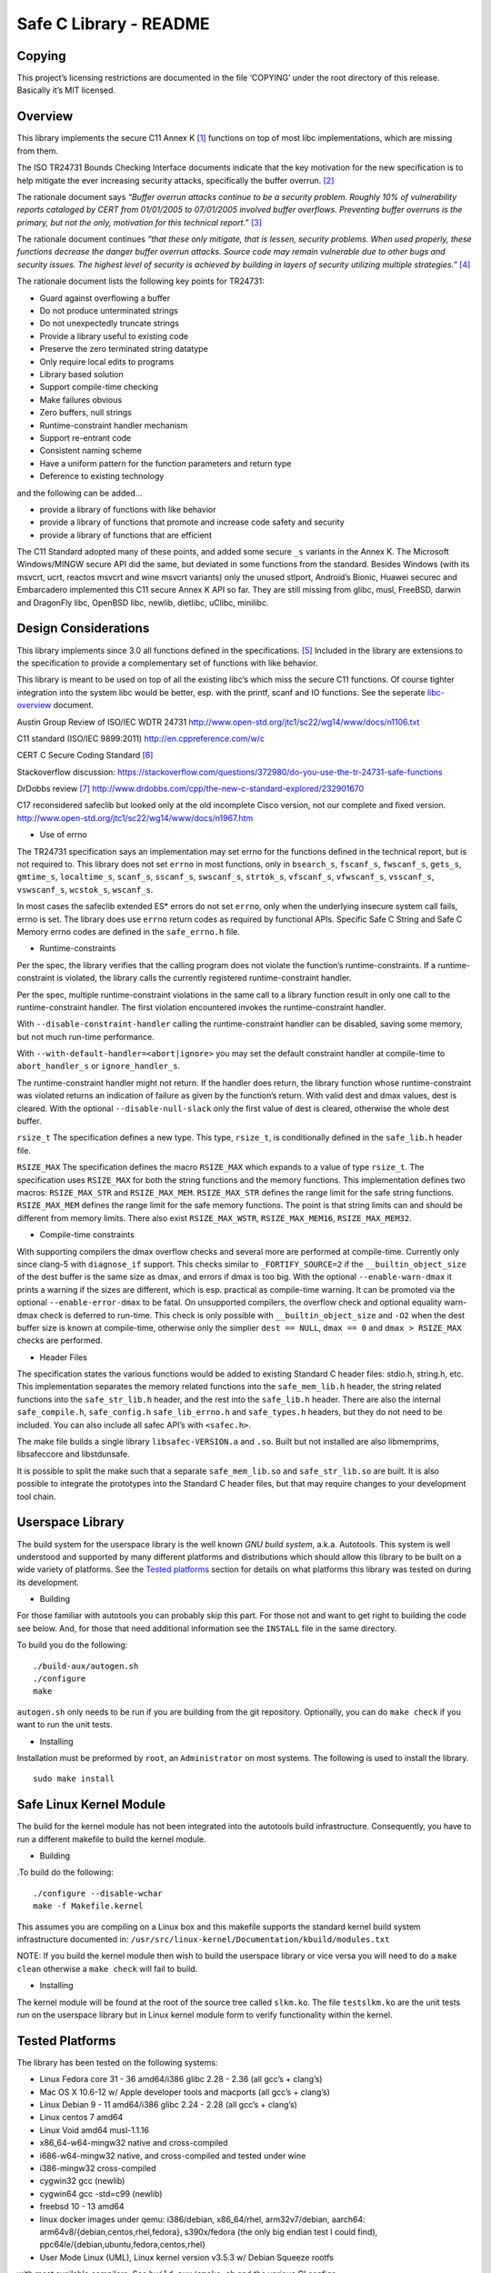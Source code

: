 Safe C Library - README
=======================

|safeclib|

Copying
-------

This project’s licensing restrictions are documented in the file
‘COPYING’ under the root directory of this release. Basically it’s MIT
licensed.

Overview
--------

This library implements the secure C11 Annex K [1]_ functions on top of
most libc implementations, which are missing from them.

The ISO TR24731 Bounds Checking Interface documents indicate that the
key motivation for the new specification is to help mitigate the ever
increasing security attacks, specifically the buffer overrun. [2]_

The rationale document says *“Buffer overrun attacks continue to be a
security problem. Roughly 10% of vulnerability reports cataloged by CERT
from 01/01/2005 to 07/01/2005 involved buffer overflows. Preventing
buffer overruns is the primary, but not the only, motivation for this
technical report.”*\  [3]_

The rationale document continues *“that these only mitigate, that is
lessen, security problems. When used properly, these functions decrease
the danger buffer overrun attacks. Source code may remain vulnerable due
to other bugs and security issues. The highest level of security is
achieved by building in layers of security utilizing multiple
strategies.”*\  [4]_

The rationale document lists the following key points for TR24731:

-  Guard against overflowing a buffer
-  Do not produce unterminated strings
-  Do not unexpectedly truncate strings
-  Provide a library useful to existing code
-  Preserve the zero terminated string datatype
-  Only require local edits to programs
-  Library based solution
-  Support compile-time checking
-  Make failures obvious
-  Zero buffers, null strings
-  Runtime-constraint handler mechanism
-  Support re-entrant code
-  Consistent naming scheme
-  Have a uniform pattern for the function parameters and return type
-  Deference to existing technology

and the following can be added…

-  provide a library of functions with like behavior
-  provide a library of functions that promote and increase code safety
   and security
-  provide a library of functions that are efficient

The C11 Standard adopted many of these points, and added some secure
``_s`` variants in the Annex K. The Microsoft Windows/MINGW secure API
did the same, but deviated in some functions from the standard. Besides
Windows (with its msvcrt, ucrt, reactos msvcrt and wine msvcrt variants)
only the unused stlport, Android’s Bionic, Huawei securec and
Embarcadero implemented this C11 secure Annex K API so far. They are
still missing from glibc, musl, FreeBSD, darwin and DragonFly libc,
OpenBSD libc, newlib, dietlibc, uClibc, minilibc.

Design Considerations
---------------------

This library implements since 3.0 all functions defined in the
specifications. [5]_ Included in the library are extensions to the
specification to provide a complementary set of functions with like
behavior.

This library is meant to be used on top of all the existing libc’s which
miss the secure C11 functions. Of course tighter integration into the
system libc would be better, esp. with the printf, scanf and IO
functions. See the seperate `libc-overview <doc/libc-overview.md>`__
document.

Austin Group Review of ISO/IEC WDTR 24731
http://www.open-std.org/jtc1/sc22/wg14/www/docs/n1106.txt

C11 standard (ISO/IEC 9899:2011) http://en.cppreference.com/w/c

CERT C Secure Coding Standard [6]_

Stackoverflow discussion:
https://stackoverflow.com/questions/372980/do-you-use-the-tr-24731-safe-functions

DrDobbs review [7]_
http://www.drdobbs.com/cpp/the-new-c-standard-explored/232901670

C17 reconsidered safeclib but looked only at the old incomplete Cisco
version, not our complete and fixed version.
http://www.open-std.org/jtc1/sc22/wg14/www/docs/n1967.htm

-  Use of errno

The TR24731 specification says an implementation may set errno for the
functions deﬁned in the technical report, but is not required to. This
library does not set ``errno`` in most functions, only in ``bsearch_s``,
``fscanf_s``, ``fwscanf_s``, ``gets_s``, ``gmtime_s``, ``localtime_s``,
``scanf_s``, ``sscanf_s``, ``swscanf_s``, ``strtok_s``, ``vfscanf_s``,
``vfwscanf_s``, ``vsscanf_s``, ``vswscanf_s``, ``wcstok_s``,
``wscanf_s``.

In most cases the safeclib extended ES\* errors do not set ``errno``,
only when the underlying insecure system call fails, errno is set. The
library does use ``errno`` return codes as required by functional APIs.
Specific Safe C String and Safe C Memory errno codes are defined in the
``safe_errno.h`` file.

-  Runtime-constraints

Per the spec, the library verifies that the calling program does not
violate the function’s runtime-constraints. If a runtime-constraint is
violated, the library calls the currently registered runtime-constraint
handler.

Per the spec, multiple runtime-constraint violations in the same call to
a library function result in only one call to the runtime-constraint
handler. The first violation encountered invokes the runtime-constraint
handler.

With ``--disable-constraint-handler`` calling the runtime-constraint
handler can be disabled, saving some memory, but not much run-time
performance.

With ``--with-default-handler=<abort|ignore>`` you may set the default
constraint handler at compile-time to ``abort_handler_s`` or
``ignore_handler_s``.

The runtime-constraint handler might not return. If the handler does
return, the library function whose runtime-constraint was violated
returns an indication of failure as given by the function’s return. With
valid dest and dmax values, dest is cleared. With the optional
``--disable-null-slack`` only the first value of dest is cleared,
otherwise the whole dest buffer.

``rsize_t`` The specification defines a new type. This type,
``rsize_t``, is conditionally defined in the ``safe_lib.h`` header file.

``RSIZE_MAX`` The specification defines the macro ``RSIZE_MAX`` which
expands to a value of type ``rsize_t``. The specification uses
``RSIZE_MAX`` for both the string functions and the memory functions.
This implementation defines two macros: ``RSIZE_MAX_STR`` and
``RSIZE_MAX_MEM``. ``RSIZE_MAX_STR`` defines the range limit for the
safe string functions. ``RSIZE_MAX_MEM`` defines the range limit for the
safe memory functions. The point is that string limits can and should be
different from memory limits. There also exist ``RSIZE_MAX_WSTR``,
``RSIZE_MAX_MEM16``, ``RSIZE_MAX_MEM32``.

-  Compile-time constraints

With supporting compilers the dmax overflow checks and several more are
performed at compile-time. Currently only since clang-5 with
``diagnose_if`` support. This checks similar to ``_FORTIFY_SOURCE=2`` if
the ``__builtin_object_size`` of the dest buffer is the same size as
dmax, and errors if dmax is too big. With the optional
``--enable-warn-dmax`` it prints a warning if the sizes are different,
which is esp. practical as compile-time warning. It can be promoted via
the optional ``--enable-error-dmax`` to be fatal. On unsupported
compilers, the overflow check and optional equality warn-dmax check is
deferred to run-time. This check is only possible with
``__builtin_object_size`` and ``-O2`` when the dest buffer size is known
at compile-time, otherwise only the simplier ``dest == NULL``,
``dmax == 0`` and ``dmax > RSIZE_MAX`` checks are performed.

-  Header Files

The specification states the various functions would be added to
existing Standard C header files: stdio.h, string.h, etc. This
implementation separates the memory related functions into the
``safe_mem_lib.h`` header, the string related functions into the
``safe_str_lib.h`` header, and the rest into the ``safe_lib.h`` header.
There are also the internal ``safe_compile.h``, ``safe_config.h``
``safe_lib_errno.h`` and ``safe_types.h`` headers, but they do not need
to be included. You can also include all safec API’s with ``<safec.h>``.

The make file builds a single library ``libsafec-VERSION.a`` and
``.so``. Built but not installed are also libmemprims, libsafeccore and
libstdunsafe.

It is possible to split the make such that a separate
``safe_mem_lib.so`` and ``safe_str_lib.so`` are built. It is also
possible to integrate the prototypes into the Standard C header files,
but that may require changes to your development tool chain.

Userspace Library
-----------------

The build system for the userspace library is the well known *GNU build
system*, a.k.a. Autotools. This system is well understood and supported
by many different platforms and distributions which should allow this
library to be built on a wide variety of platforms. See the `Tested
platforms <#tested-platforms>`__ section for details on what platforms
this library was tested on during its development.

-  Building

For those familiar with autotools you can probably skip this part. For
those not and want to get right to building the code see below. And, for
those that need additional information see the ``INSTALL`` file in the
same directory.

To build you do the following:

::

   ./build-aux/autogen.sh
   ./configure
   make

``autogen.sh`` only needs to be run if you are building from the git
repository. Optionally, you can do ``make check`` if you want to run the
unit tests.

-  Installing

Installation must be preformed by ``root``, an ``Administrator`` on most
systems. The following is used to install the library.

::

   sudo make install

Safe Linux Kernel Module
------------------------

The build for the kernel module has not been integrated into the
autotools build infrastructure. Consequently, you have to run a
different makefile to build the kernel module.

-  Building

.To build do the following:

::

   ./configure --disable-wchar
   make -f Makefile.kernel

This assumes you are compiling on a Linux box and this makefile supports
the standard kernel build system infrastructure documented in:
``/usr/src/linux-kernel/Documentation/kbuild/modules.txt``

NOTE: If you build the kernel module then wish to build the userspace
library or vice versa you will need to do a ``make clean`` otherwise a
``make check`` will fail to build.

-  Installing

The kernel module will be found at the root of the source tree called
``slkm.ko``. The file ``testslkm.ko`` are the unit tests run on the
userspace library but in Linux kernel module form to verify
functionality within the kernel.

Tested Platforms
----------------

The library has been tested on the following systems:

-  Linux Fedora core 31 - 36 amd64/i386 glibc 2.28 - 2.36 (all gcc’s +
   clang’s)
-  Mac OS X 10.6-12 w/ Apple developer tools and macports (all gcc’s +
   clang’s)
-  Linux Debian 9 - 11 amd64/i386 glibc 2.24 - 2.28 (all gcc’s +
   clang’s)
-  Linux centos 7 amd64
-  Linux Void amd64 musl-1.1.16
-  x86_64-w64-mingw32 native and cross-compiled
-  i686-w64-mingw32 native, and cross-compiled and tested under wine
-  i386-mingw32 cross-compiled
-  cygwin32 gcc (newlib)
-  cygwin64 gcc -std=c99 (newlib)
-  freebsd 10 - 13 amd64
-  linux docker images under qemu: i386/debian, x86_64/rhel,
   arm32v7/debian, aarch64: arm64v8/{debian,centos,rhel,fedora},
   s390x/fedora (the only big endian test I could find),
   ppc64le/{debian,ubuntu,fedora,centos,rhel}
-  User Mode Linux (UML), Linux kernel version v3.5.3 w/ Debian Squeeze
   rootfs

with most available compilers. See ``build-aux/smoke.sh`` and the
various CI configs.

-  https://travis-ci.org/github/rurban/safeclib/
-  https://ci.appveyor.com/project/rurban/safeclib/
-  https://cirrus-ci.com/github/rurban/safeclib
-  https://cloud.drone.io/rurban/safeclib/

Known Issues
------------

1. If you are building the library from the git repository you will have
   to first run ``build-aux/autogen.sh`` which runs autoreconf to
   ``install`` the autotools files and create the configure script.

2. If you use cmake, you’d need to add
   ``-DCMAKE_APPLE_SILICON_PROCESSOR=$(uname -m)`` for Apple Silicon M1
   or M2 processors.

References
----------

.. [1]
   C11 Standard (ISO/IEC 9899:2011) Annex K

.. [2]
   Programming languages, their environments and system software
   interfaces, Extensions to the C Library, Part I: Bounds-checking
   interfaces, ISO/IEC TR 24731-1.

.. [3]
   Rationale for TR 24731 Extensions to the C Library Part I:
   Bounds-checking interfaces, ISO/IEC JTC1 SC22 WG14 N1225.

.. [4]
   Rationale for TR 24731 Extensions to the C Library Part I:
   Bounds-checking interfaces, ISO/IEC JTC1 SC22 WG14 N1225.

.. [5]
   The Open Group Base Specifications Issue 7
   http://pubs.opengroup.org/onlinepubs/9699919799/functions/contents.html

.. [6]
   CERT C Secure Coding Standard
   https://www.securecoding.cert.org/confluence/display/seccode/CERT+C+Secure+Coding+Standard

.. [7]
   DrDobbs review
   http://www.drdobbs.com/cpp/the-new-c-standard-explored/232901670

.. |safeclib| image:: doc/safeclib-banner.png
   :target: https://github.com/rurban/safeclib/issues
